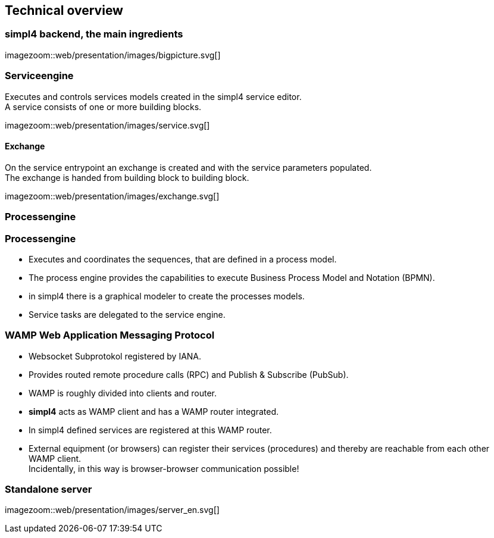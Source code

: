:linkattrs:
:source-highlighter: rouge


== Technical overview ==


=== simpl4 backend, the main ingredients ===

[.width800]
imagezoom::web/presentation/images/bigpicture.svg[]

=== Serviceengine ===

Executes and controls services models created in the simpl4 service editor. +
A service consists of one or more building blocks.

[.width800]
imagezoom::web/presentation/images/service.svg[]

==== Exchange ====

On the service entrypoint an exchange is created and with the service parameters populated. +
The exchange is handed from building block to building block.

[.width500]
imagezoom::web/presentation/images/exchange.svg[]



=== Processengine

=== Processengine

* Executes and coordinates the sequences, that are defined in a process model.
* The process engine provides the capabilities to execute Business Process Model and Notation (BPMN). 
* in simpl4 there is a graphical modeler to create the processes models.
* Service tasks are delegated to the service engine.

=== WAMP *Web Application Messaging Protocol* ===

* Websocket Subprotokol registered by IANA.
* Provides routed remote procedure calls (RPC) and Publish & Subscribe (PubSub).
* WAMP is roughly divided into clients and router.
* *simpl4* acts as WAMP client and has  a WAMP router integrated.
* In simpl4 defined services are registered at this WAMP router.
* External equipment (or browsers) can register their services (procedures) and thereby are reachable from each other WAMP client. +
Incidentally, in this way is browser-browser communication possible!

=== Standalone server ===

[.width700]
imagezoom::web/presentation/images/server_en.svg[]


